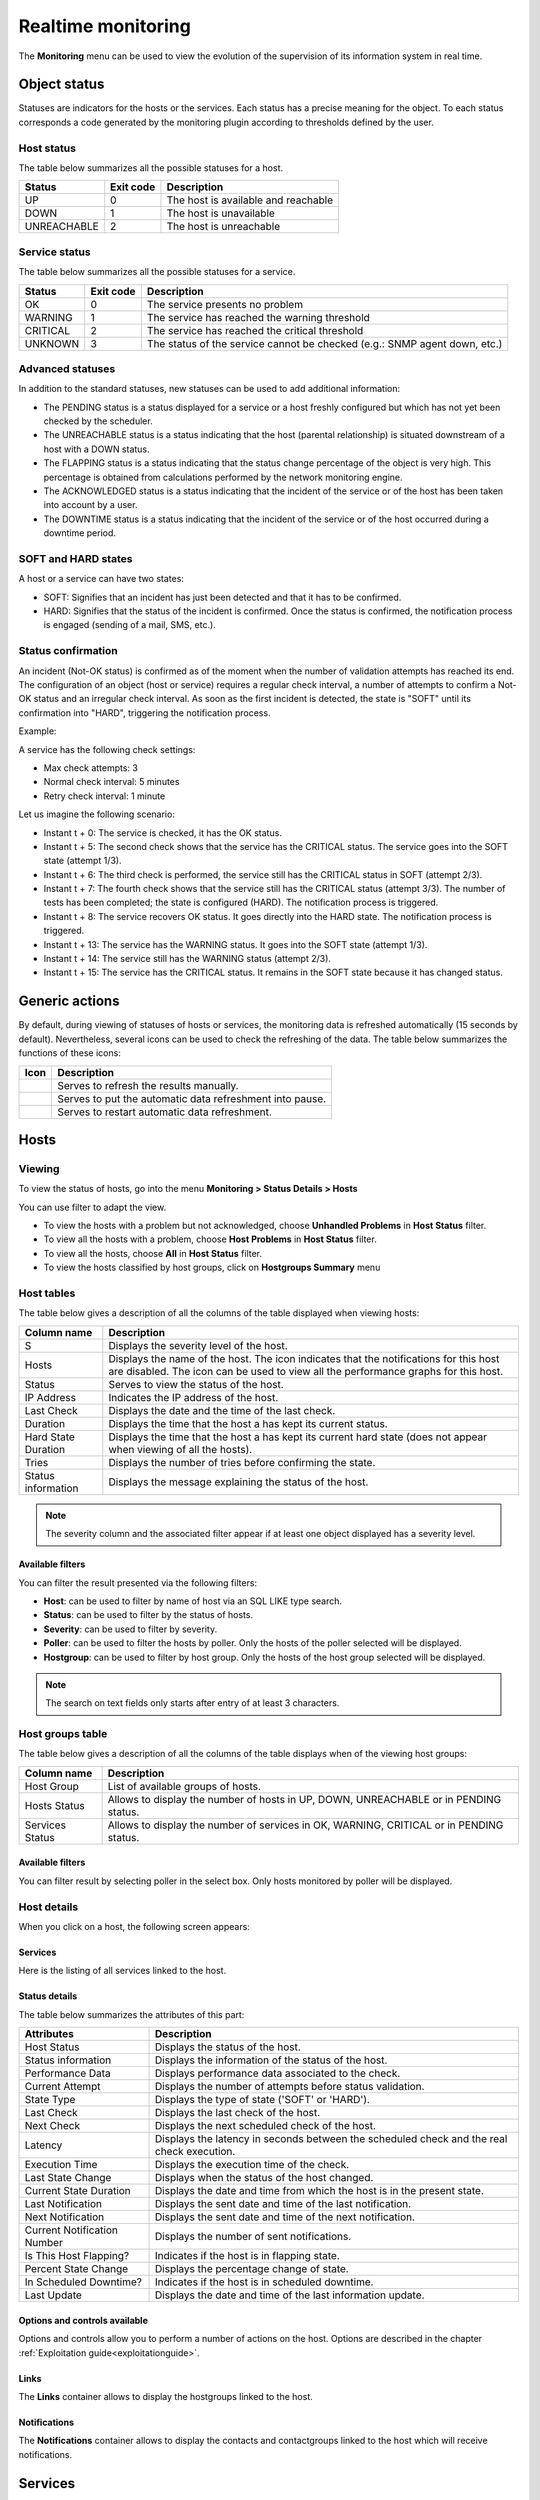 .. _realtime_monitoring:

===================
Realtime monitoring
===================

The **Monitoring** menu can be used to view the evolution of the supervision of its information system in real time.

*************
Object status
*************

Statuses are indicators for the hosts or the services. Each status has a precise meaning for the object.
To each status corresponds a code generated by the monitoring plugin according to thresholds defined by the user.

Host status
===========

The table below summarizes all the possible statuses for a host.

+-------------------+----------------------+--------------------------------------+
| Status            |  Exit code           | Description                          |
+===================+======================+======================================+
| UP                |  0                   | The host is available and reachable  |
+-------------------+----------------------+--------------------------------------+
| DOWN              |  1                   | The host is unavailable              |
+-------------------+----------------------+--------------------------------------+
| UNREACHABLE       |  2                   | The host is unreachable              |
+-------------------+----------------------+--------------------------------------+

Service status
==============

The table below summarizes all the possible statuses for a service.

+-------------------+----------------------+---------------------------------------------------------------------------+
| Status            |  Exit code           | Description                                                               |
+===================+======================+===========================================================================+
| OK                |  0                   | The service presents no problem                                           |
+-------------------+----------------------+---------------------------------------------------------------------------+
| WARNING           |  1                   | The service has reached the warning threshold                             |
+-------------------+----------------------+---------------------------------------------------------------------------+
| CRITICAL          |  2                   | The service has reached the critical threshold                            |
+-------------------+----------------------+---------------------------------------------------------------------------+
| UNKNOWN           |  3                   | The status of the service cannot be checked (e.g.: SNMP agent down, etc.) |
+-------------------+----------------------+---------------------------------------------------------------------------+

Advanced statuses
=================

In addition to the standard statuses, new statuses can be used to add additional information:

* The PENDING status is a status displayed for a service or a host freshly configured but which has not yet been checked by the scheduler.
* The UNREACHABLE status is a status indicating that the host (parental relationship) is situated downstream of a host with a DOWN status.
* The FLAPPING status is a status indicating that the status change percentage of the object is very high. This percentage is obtained from calculations performed by the network monitoring engine.
* The ACKNOWLEDGED status is a status indicating that the incident of the service or of the host has been taken into account by a user.
* The DOWNTIME status is a status indicating that the incident of the service or of the host occurred during a downtime period.

SOFT and HARD states
====================

A host or a service can have two states:

* SOFT: Signifies that an incident has just been detected and that it has to be confirmed.
* HARD: Signifies that the status of the incident is confirmed. Once the status is confirmed, the notification process is engaged (sending of a mail, SMS, etc.).

Status confirmation
===================

An incident (Not-OK status) is confirmed as of the moment when the number of validation attempts has reached its end.
The configuration of an object (host or service) requires a regular check interval, a number of attempts to confirm a Not-OK status and an irregular check interval.
As soon as the first incident is detected, the state is "SOFT" until its confirmation into "HARD", triggering the notification process.

Example:

A service has the following check settings:

* Max check attempts: 3
* Normal check interval: 5 minutes
* Retry check interval: 1 minute

Let us imagine the following scenario:

* Instant t + 0: The service is checked, it has the OK status.
* Instant t + 5: The second check shows that the service has the CRITICAL status. The service goes into the SOFT state (attempt 1/3).
* Instant t + 6: The third check is performed, the service still has the CRITICAL status in SOFT (attempt 2/3).
* Instant t + 7: The fourth check shows that the service still has the CRITICAL status (attempt 3/3). The number of tests has been completed; the state is configured (HARD). The notification process is triggered.
* Instant t + 8: The service recovers OK status. It goes directly into the HARD state. The notification process is triggered.
* Instant t + 13: The service has the WARNING status. It goes into the SOFT state (attempt 1/3).
* Instant t + 14: The service still has the WARNING status (attempt 2/3).
* Instant t + 15: The service has the CRITICAL status. It remains in the SOFT state because it has changed status.

***************
Generic actions
***************

By default, during viewing of statuses of hosts or services, the monitoring data is refreshed automatically (15 seconds by default).
Nevertheless, several icons can be used to check the refreshing of the data.
The table below summarizes the functions of these icons:

+------------+-----------------------------------------------------------------------+
|   Icon     |   Description                                                         |
+============+=======================================================================+
| |refresh|  | Serves to refresh the results manually.                               |
+------------+-----------------------------------------------------------------------+
| |pause|    | Serves to put the automatic data refreshment into pause.              |
+------------+-----------------------------------------------------------------------+
| |resume|   | Serves to restart automatic data refreshment.                         |
+------------+-----------------------------------------------------------------------+

*****
Hosts
*****

Viewing
=======

To view the status of hosts, go into the menu **Monitoring > Status Details > Hosts**

.. image:: /images/user/monitoring/04unhandledproblems.png
   :align: center

You can use filter to adapt the view.

* To view the hosts with a problem but not acknowledged, choose **Unhandled Problems** in **Host Status** filter.
* To view all the hosts with a problem, choose **Host Problems** in **Host Status** filter.
* To view all the hosts, choose **All** in **Host Status** filter.
* To view the hosts classified by host groups, click on **Hostgroups Summary** menu

.. image:: /images/user/monitoring/04hostgroup.png
   :align: center

Host tables
===========

The table below gives a description of all the columns of the table displayed when viewing hosts:

+--------------------------+----------------------------------------------------------------------------------------------------------------------------------+
|   Column name            |   Description                                                                                                                    |
+==========================+==================================================================================================================================+
| S                        | Displays the severity level of the host.                                                                                         |
+--------------------------+----------------------------------------------------------------------------------------------------------------------------------+
| Hosts                    | Displays the name of the host.                                                                                                   |
|                          | The icon |nonotifications| indicates that the notifications for this host are disabled.                                          |
|                          | The icon |graphperformances| can be used to view all the performance graphs for this host.                                       |
+--------------------------+----------------------------------------------------------------------------------------------------------------------------------+
| Status                   | Serves to view the status of the host.                                                                                           |
+--------------------------+----------------------------------------------------------------------------------------------------------------------------------+
| IP Address               | Indicates the IP address of the host.                                                                                            |
+--------------------------+----------------------------------------------------------------------------------------------------------------------------------+
| Last Check               | Displays the date and the time of the last check.                                                                                |
+--------------------------+----------------------------------------------------------------------------------------------------------------------------------+
| Duration                 | Displays the time that the host a has kept its current status.                                                                   |
+--------------------------+----------------------------------------------------------------------------------------------------------------------------------+
| Hard State Duration      | Displays the time that the host a has kept its current hard state (does not appear when viewing of all the hosts).               |
+--------------------------+----------------------------------------------------------------------------------------------------------------------------------+
| Tries                    | Displays the number of tries before confirming the state.                                                                        |
+--------------------------+----------------------------------------------------------------------------------------------------------------------------------+
| Status information       | Displays the message explaining the status of the host.                                                                          |
+--------------------------+----------------------------------------------------------------------------------------------------------------------------------+

.. note::
    The severity column and the associated filter appear if at least one object displayed has a severity level.

Available filters
-----------------

You can filter the result presented via the following filters:

* **Host**: can be used to filter by name of host via an SQL LIKE type search.
* **Status**: can be used to filter by the status of hosts.
* **Severity**: can be used to filter by severity.
* **Poller**: can be used to filter the hosts by poller. Only the hosts of the poller selected will be displayed.
* **Hostgroup**: can be used to filter by host group. Only the hosts of the host group selected will be displayed.

.. note::
    The search on text fields only starts after entry of at least 3 characters.

Host groups table
=================

The table below gives a description of all the columns of the table displays when of the viewing host groups:

+--------------------------+------------------------------------------------------------------------------------------------------------+
|   Column name            |   Description                                                                                              |
+==========================+============================================================================================================+
| Host Group               | List of available groups of hosts.                                                                         |
+--------------------------+------------------------------------------------------------------------------------------------------------+
| Hosts Status             | Allows to display the number of hosts in UP, DOWN, UNREACHABLE or in PENDING status.                       |
+--------------------------+------------------------------------------------------------------------------------------------------------+
| Services Status          |  Allows to display the number of services in OK, WARNING, CRITICAL or in PENDING status.                   |
+--------------------------+------------------------------------------------------------------------------------------------------------+

Available filters
-----------------

You can filter result by selecting poller in the select box. Only hosts monitored by poller will be displayed.

Host details
============

When you click on a host, the following screen appears:

.. image:: /images/user/monitoring/04hostdetail.png
   :align: center


Services
--------

Here is the listing of all services linked to the host.

Status details
--------------

The table below summarizes the attributes of this part:

+------------------------------------------+-----------------------------------------------------------------------------------------------------+
|   Attributes                             |   Description                                                                                       |
+==========================================+=====================================================================================================+
| Host Status                              | Displays the status of the host.                                                                    |
+------------------------------------------+-----------------------------------------------------------------------------------------------------+
| Status information                       | Displays the information of the status of the host.                                                 |
+------------------------------------------+-----------------------------------------------------------------------------------------------------+
| Performance Data                         | Displays performance data associated to the check.                                                  |
+------------------------------------------+-----------------------------------------------------------------------------------------------------+
| Current Attempt                          | Displays the number of attempts before status validation.                                           |
+------------------------------------------+-----------------------------------------------------------------------------------------------------+
| State Type                               | Displays the type of state ('SOFT' or 'HARD').                                                      |
+------------------------------------------+-----------------------------------------------------------------------------------------------------+
| Last Check                               | Displays the last check of the host.                                                                |
+------------------------------------------+-----------------------------------------------------------------------------------------------------+
| Next Check                               | Displays the next scheduled check of the host.                                                      |
+------------------------------------------+-----------------------------------------------------------------------------------------------------+
| Latency                                  | Displays the latency in seconds between the scheduled check and the real check execution.           |
+------------------------------------------+-----------------------------------------------------------------------------------------------------+
| Execution Time                           | Displays the execution time of the check.                                                           |
+------------------------------------------+-----------------------------------------------------------------------------------------------------+
| Last State Change                        | Displays when the status of the host changed.                                                       |
+------------------------------------------+-----------------------------------------------------------------------------------------------------+
| Current State Duration                   | Displays the date and time from which the host is in the present state.                             |
+------------------------------------------+-----------------------------------------------------------------------------------------------------+
| Last Notification                        | Displays the sent date and time of the last notification.                                           |
+------------------------------------------+-----------------------------------------------------------------------------------------------------+
| Next Notification                        | Displays the sent date and time of the next notification.                                           |
+------------------------------------------+-----------------------------------------------------------------------------------------------------+
| Current Notification Number              | Displays the number of sent notifications.                                                          |
+------------------------------------------+-----------------------------------------------------------------------------------------------------+
| Is This Host Flapping?                   | Indicates if the host is in flapping state.                                                         |
+------------------------------------------+-----------------------------------------------------------------------------------------------------+
| Percent State Change                     | Displays the percentage change of state.                                                            |
+------------------------------------------+-----------------------------------------------------------------------------------------------------+
| In Scheduled Downtime?                   | Indicates if the host is in scheduled downtime.                                                     |
+------------------------------------------+-----------------------------------------------------------------------------------------------------+
| Last Update                              | Displays the date and time of the last information update.                                          |
+------------------------------------------+-----------------------------------------------------------------------------------------------------+

Options and controls available
------------------------------

Options and controls allow you to perform a number of actions on the host.
Options are described in the chapter :ref:`Exploitation guide<exploitationguide>`.

Links
------

The **Links** container allows to display the hostgroups linked to the host.

Notifications
-------------

The **Notifications** container allows to display the contacts and contactgroups linked to the host which will receive notifications.

********
Services
********

Viewing
=======

To view the status of service, go into the **Monitoring > Status Details > Services** menu.

.. image:: /images/user/monitoring/04servicelist.png
   :align: center

The grey search bar can be used to filter the result displays.
You can use filter to adapt the view.

* To view the services problems but not acknowledged, choose **Unhandled Problems** in **Service Status** filter
* To view all the services in non-OK status, choose **Service Problems** in **Service Status** filter
* To view all the services, choose **All** in **Service Status** filter

* To view all services (short by host) in any status, click on **Services Grid** menu and choose for Display **Details**

.. image:: /images/user/monitoring/04servicelistbyhostdetail.png
   :align: center

* To view the number of services (short by host and by status), click on **Services Grid** menu and choose for Display **Summary**

.. image:: /images/user/monitoring/04servicelistbyhost.png
   :align: center

* To view the all services (short by host's groups) in any status, click on **Services by Hostgroup** menu and choose for Display **Details**

.. image:: /images/user/monitoring/04servicelistbyhostgroupdetail.png
   :align: center

* To view the number of services (short by host's groups), click on **Services by Hostgroup** menu and choose for Display **Summary**

.. image:: /images/user/monitoring/04servicelistbyhostgroup.png
   :align: center

* To view the all services (short by services groups), click on **Services by Servicegroup** menu and choose for Display **Details**

.. image:: /images/user/monitoring/04servicelistbyservicegroupdetail.png
   :align: center

* To view the number of services (short by services groups), click on **Services by Servicegroup** menu and choose for Display **Summary**

.. image:: /images/user/monitoring/04servicelistbyservicegroup.png
   :align: center

* To view the meta services, go to **Monitoring > Status Details > Services** menu and filter with **meta** host.

.. image:: /images/user/monitoring/04metaservices.png
   :align: center

Services table
===============

The table below gives a description of all the columns of the table displayed when viewing services:

+--------------------+-------------------------------------------------------------------------------------------------------------------------+
|  Column name       |   Description                                                                                                           |
+====================+=========================================================================================================================+
| S                  | Displays the severity level of the service.                                                                             |
+--------------------+-------------------------------------------------------------------------------------------------------------------------+
| Host               | Displays the name of host. The |url_link| icon allows to access to host's page details.                                 |
+--------------------+-------------------------------------------------------------------------------------------------------------------------+
| Services           | Displays the name of service. The |nonotifications| icon indicates that notifications are disabled for this service.    |
|                    | The |graphperformances| icon Allows to display performance graphs of the service.                                       |
|                    | The |url_link| icon allows to access to service's page details.                                                         |
+--------------------+-------------------------------------------------------------------------------------------------------------------------+
| Duration           | Displays the duration of the actual status.                                                                             |
+--------------------+-------------------------------------------------------------------------------------------------------------------------+
| Last Check         | Displays the date and time of the last check.                                                                           |
+--------------------+-------------------------------------------------------------------------------------------------------------------------+
| Tries              | Displays the number of attempts before status validation.                                                               |
+--------------------+-------------------------------------------------------------------------------------------------------------------------+
| Status information | Displays the message explaining the status of the service.                                                              |
+--------------------+-------------------------------------------------------------------------------------------------------------------------+

.. note::
    The severity column and the associated filter appear if at least one object displayed has a severity level.

.. note::
    The **Hard State Duration** doesn't appear in **All Services** menu.

Tables of objects groups
=========================

The table below gives a description of all the columns of the table of services sorted by groups:

+------------------------------+--------------------------------------------------------------------------------------------------------------------------------------+
|  Column name                 |   Description                                                                                                                        |
+==============================+======================================================================================================================================+
| Host or Host Groups          | Allows to display hosts or hosts linked to hostgroups or hosts linked to servicegroups.                                              |
| Hosts or Service Group       | The |showservices| icon allows to display all services linked to the host.                                                           |
| Hosts                        | The |graphperformances| icon allows to display all performance graphs of services linked to the host.                                |
+------------------------------+--------------------------------------------------------------------------------------------------------------------------------------+
| Status                       | Displays the status of the host.                                                                                                     |
+------------------------------+--------------------------------------------------------------------------------------------------------------------------------------+
| Services information         | Displays the status of services (**details** mode) or the number of services classified by status (**summary** mode).                |
+------------------------------+--------------------------------------------------------------------------------------------------------------------------------------+

Service details
===============

When you click on a service, the following screen appears:

.. image:: /images/user/monitoring/04servicedetail.png
   :align: center

Status details
--------------

The table below summarizes the attributes of this part:

+-------------------------------------------+-----------------------------------------------------------------------------------------------------+
|   Attributes                              |   Description                                                                                       |
+===========================================+=====================================================================================================+
| Service Status                            | Displays the status of the service.                                                                 |
+-------------------------------------------+-----------------------------------------------------------------------------------------------------+
| Status information                        | Displays the information of the status of the service.                                              |
+-------------------------------------------+-----------------------------------------------------------------------------------------------------+
| Extended status information               | Displays long output of the service.                                                                |
+-------------------------------------------+-----------------------------------------------------------------------------------------------------+
| Performance Data                          | Displays performance data associated to the check.                                                  |
+-------------------------------------------+-----------------------------------------------------------------------------------------------------+
| Current Attempt                           | Displays the number of attempts before status validation.                                           |
+-------------------------------------------+-----------------------------------------------------------------------------------------------------+
| State Type                                | Displays the type of state ('SOFT' or 'HARD').                                                      |
+-------------------------------------------+-----------------------------------------------------------------------------------------------------+
| Last Check Type                           | Indicates if the last type of check is 'active' or 'passive'.                                       |
+-------------------------------------------+-----------------------------------------------------------------------------------------------------+
| Last Check                                | Displays the last check of the service.                                                             |
+-------------------------------------------+-----------------------------------------------------------------------------------------------------+
| Next Scheduled Active Check               | Displays the next scheduled check of the service.                                                   |
+-------------------------------------------+-----------------------------------------------------------------------------------------------------+
| Latency                                   | Displays the latency in seconds between the scheduled check and the real check execution.           |
+-------------------------------------------+-----------------------------------------------------------------------------------------------------+
| Check Duration                            | Displays the execution time of the check.                                                           |
+-------------------------------------------+-----------------------------------------------------------------------------------------------------+
| Last State Change                         | Displays when the status of the service changed.                                                    |
+-------------------------------------------+-----------------------------------------------------------------------------------------------------+
| Current State Duration                    | Displays the date and time from which the host is in the present state.                             |
+-------------------------------------------+-----------------------------------------------------------------------------------------------------+
| Last Service Notification                 | Displays the sent date and time of the last notification.                                           |
+-------------------------------------------+-----------------------------------------------------------------------------------------------------+
| Current Notification Number               | Displays the number of sent notifications.                                                          |
+-------------------------------------------+-----------------------------------------------------------------------------------------------------+
| Is This Service Flapping?                 | Indicates if the service is in flapping state.                                                      |
+-------------------------------------------+-----------------------------------------------------------------------------------------------------+
| Percent State Change                      | Displays the percentage change of state.                                                            |
+-------------------------------------------+-----------------------------------------------------------------------------------------------------+
| In Scheduled Downtime?                    | Indicates if the host is in scheduled downtime.                                                     |
+-------------------------------------------+-----------------------------------------------------------------------------------------------------+
| Last Update                               | Displays the date and time of the last information update.                                          |
+-------------------------------------------+-----------------------------------------------------------------------------------------------------+

Options and controls available
------------------------------

Options and controls allow you to perform a number of actions on the host. Options are described in the chapter :ref:`Exploitation guide<exploitationguide>`.

Detailed graph and status graph
-------------------------------

The **Detailed Graph** and **Status Graph** allow to display performance graphs and the history chart statutes for this service.

Host and Service Shortcuts
--------------------------

Options are described in the chapter :ref:`Exploitation guide<exploitationguide>`.

Links
-----

The **Links** container allows to display:

* The groups of hosts which this service is linked.
* The groups of services which this service is linked.
* The categories of services which this service is linked.

Notifications
-------------

The **Notifications** container allows to display the contacts and contactgroups linked to the host which will receive notifications.

********
Downtime
********

To visualize downtimes:

#. Go to the menu **Monitoring > Downtimes > Downtimes**

.. image:: /images/user/monitoring/04downtimelist.png
   :align: center

The table below gives a description of all the columns:

+------------------------------------------------+---------------------------------------------------------+
|  Column name                                   |   Description                                           |
+================================================+=========================================================+
| Host Name                                      | Indicates the name of host.                             |
+------------------------------------------------+---------------------------------------------------------+
| Services                                       | Indicates the name of service.                          |
+------------------------------------------------+---------------------------------------------------------+
| Start Time and End Time                        | Displays the start and end date and time.               |
+------------------------------------------------+---------------------------------------------------------+
| Duration                                       | Displays the duration of the downtime.                  |
+------------------------------------------------+---------------------------------------------------------+
| Author                                         | Displays the name of user who set the downtime.         |
+------------------------------------------------+---------------------------------------------------------+
| Comments                                       | Displays the comments linked to the downtime.           |
+------------------------------------------------+---------------------------------------------------------+
| Started                                        | Indicates if the downtime is started or not.            |
+------------------------------------------------+---------------------------------------------------------+
| Fixed                                          | Indicates if the start and end datetime if fix or not.  |
+------------------------------------------------+---------------------------------------------------------+

Available filters
=================

You can filter the result presented via the following filters:

* **Host**: can be used to filter by name of host via an SQL LIKE type search.
* **Service**: can be used to filter by name of service  via an SQL LIKE type search.
* **Output**: can be used to filter by output of services.
* **Author**: can be used to filter by author.
* **Display Finished Downtime**: allows to display recurring finished downtime.
* **Display Downtime Cycle**: allows to display recurring downtime.

.. note::
    The search on text fields only begins entering the third character.

********
Comments
********

To visualize comments:

#. Go to the menu **Monitoring > Downtimes >Comments**

.. image:: /images/user/monitoring/04comments.png
   :align: center

The table below gives a description of all the columns:

+-------------------------------------------------------------------+-----------------------------------------------------------------------------+
|  Column name                                                      |   Description                                                               |
+===================================================================+=============================================================================+
| Host Name                                                         | Indicates the name of host.                                                 |
+-------------------------------------------------------------------+-----------------------------------------------------------------------------+
| Services (only available of services page)                        | Indicates the name of service.                                              |
+-------------------------------------------------------------------+-----------------------------------------------------------------------------+
| Entry Time                                                        | Displays the date and time when comment had been written.                   |
+-------------------------------------------------------------------+-----------------------------------------------------------------------------+
| Author                                                            | Displays the name of user who set the comment.                              |
+-------------------------------------------------------------------+-----------------------------------------------------------------------------+
| Comments                                                          | Displays the content of the comment.                                        |
+-------------------------------------------------------------------+-----------------------------------------------------------------------------+
| Persistent                                                        | Indicates if the comment is persistent when the monitoring engine restarts. |
+-------------------------------------------------------------------+-----------------------------------------------------------------------------+

Available filters
=================

You can filter the result presented via the following filters:

* **Host**: can be used to filter by name of host via an SQL LIKE type search.
* **Service**: can be used to filter by name of service  via an SQL LIKE type search.
* **Output**: can be used to filter by output of services.

.. note::
    The search on text fields only begins entering the third character.

.. |pause|    image:: /images/pause.png
.. |refresh|    image:: /images/refresh.png
.. |resume|    image:: /images/resume.png
.. |graphperformances|    image:: /images/graphperformances.png
.. |url_link|    image:: /images/url_link.png
.. |passive_service|    image:: /images/passive_service.png
.. |showservices|    image:: /images/showservices.png
.. |nonotifications|    image:: /images/nonotifications.png
.. |configure|    image:: /images/configure.png
.. |showservicesstatuts|    image:: /images/showservicesstatuts.png
.. |showlogs|    image:: /images/showlogs.png
.. |showgraphperf|    image:: /images/showgraphperf.png
.. |showresult|    image:: /images/showresult.png
